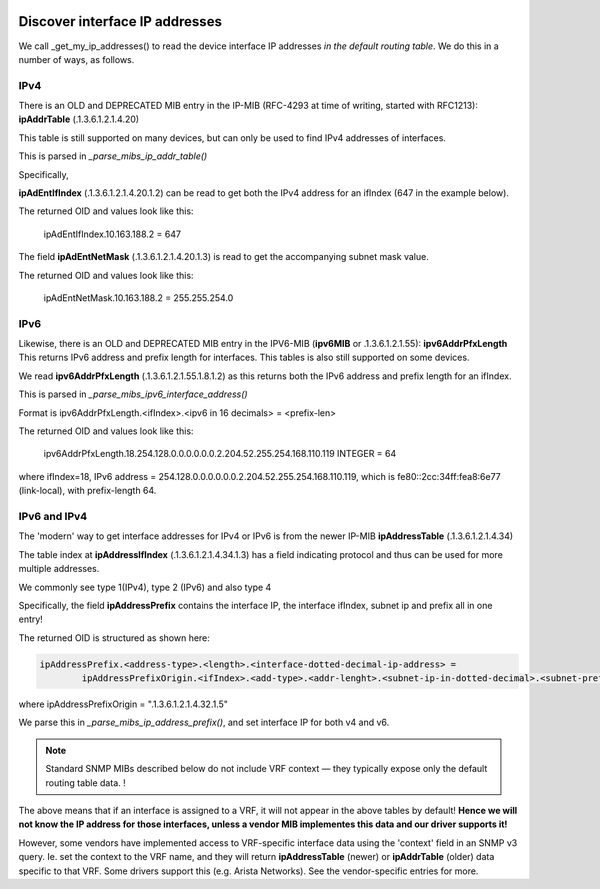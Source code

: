 .. image:: ../../../_static/openl2m_logo.png

===============================
Discover interface IP addresses
===============================

We call _get_my_ip_addresses() to read the device interface IP addresses *in the default routing table*.
We do this in a number of ways, as follows.


IPv4
====

There is an OLD and DEPRECATED MIB entry in the IP-MIB (RFC-4293 at time of writing, started with RFC1213): **ipAddrTable** (.1.3.6.1.2.1.4.20)

This table is still supported on many devices, but can only be used to find IPv4 addresses of interfaces.

This is parsed in *_parse_mibs_ip_addr_table()*

Specifically,

**ipAdEntIfIndex** (.1.3.6.1.2.1.4.20.1.2) can be read to get both the IPv4 address for an ifIndex (647 in the example below).

The returned OID and values look like this:

    ipAdEntIfIndex.10.163.188.2 = 647

The field **ipAdEntNetMask** (.1.3.6.1.2.1.4.20.1.3) is read to get the accompanying subnet mask value.

The returned OID and values look like this:

    ipAdEntNetMask.10.163.188.2 = 255.255.254.0


IPv6
====

Likewise, there is an OLD and DEPRECATED MIB entry in the IPV6-MIB (**ipv6MIB** or .1.3.6.1.2.1.55): **ipv6AddrPfxLength**
This returns IPv6 address and prefix length for interfaces. This tables is also still supported on some devices.

We read **ipv6AddrPfxLength** (.1.3.6.1.2.1.55.1.8.1.2) as this returns both the IPv6 address and prefix length for an ifIndex.

This is parsed in *_parse_mibs_ipv6_interface_address()*

Format is ipv6AddrPfxLength.<ifIndex>.<ipv6 in 16 decimals> = <prefix-len>

The returned OID and values look like this:

    ipv6AddrPfxLength.18.254.128.0.0.0.0.0.0.2.204.52.255.254.168.110.119 INTEGER = 64

where ifIndex=18, IPv6 address = 254.128.0.0.0.0.0.0.2.204.52.255.254.168.110.119, which is fe80::2cc:34ff:fea8:6e77 (link-local),
with prefix-length 64.



IPv6 and IPv4
=============

The 'modern' way to get interface addresses for IPv4 or IPv6 is from the newer IP-MIB **ipAddressTable** (.1.3.6.1.2.1.4.34)

The table index at **ipAddressIfIndex** (.1.3.6.1.2.1.4.34.1.3) has a field indicating protocol
and thus can be used for more multiple addresses.

We commonly see type 1(IPv4), type 2 (IPv6) and also type 4

Specifically, the field **ipAddressPrefix** contains the interface IP, the interface ifIndex, subnet ip and prefix all in one entry!

The returned OID is structured as shown here:

.. code-block:: text

    ipAddressPrefix.<address-type>.<length>.<interface-dotted-decimal-ip-address> =
            ipAddressPrefixOrigin.<ifIndex>.<add-type>.<addr-lenght>.<subnet-ip-in-dotted-decimal>.<subnet-prefix-length>

where ipAddressPrefixOrigin = ".1.3.6.1.2.1.4.32.1.5"

We parse this in *_parse_mibs_ip_address_prefix()*, and set interface IP for both v4 and v6.


.. note::

    Standard SNMP MIBs described below do not include VRF context — they typically expose only the default
    routing table data. !

The above means that if an interface is assigned to a VRF, it will not appear in the above tables by default!
**Hence we will not know the IP address for those interfaces, unless a vendor MIB implementes this data
and our driver supports it!**

However, some vendors have implemented access to VRF-specific interface data using the 'context'
field in an SNMP v3 query. Ie. set the context to the VRF name, and they will return **ipAddressTable** (newer)
or **ipAddrTable** (older) data specific to that VRF. Some drivers support this (e.g. Arista Networks).
See the vendor-specific entries for more.

